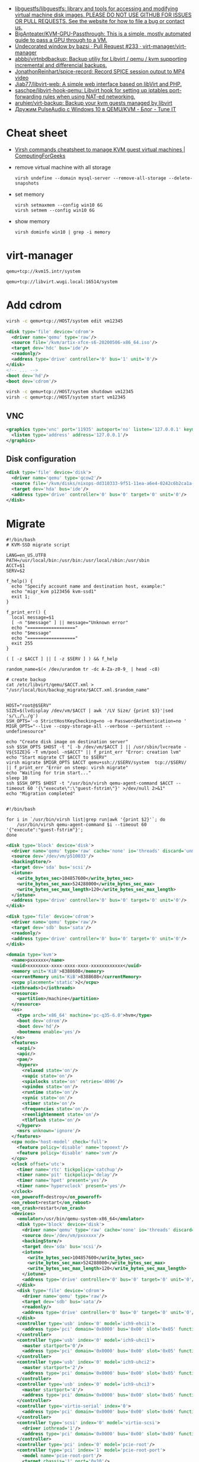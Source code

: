 :PROPERTIES:
:ID:       34e20a86-6b2e-4508-88cf-8a091be96ef5
:END:
- [[https://github.com/libguestfs/libguestfs][libguestfs/libguestfs: library and tools for accessing and modifying virtual machine disk images. PLEASE DO NOT USE GITHUB FOR ISSUES OR PULL REQUESTS. See the website for how to file a bug or contact us.]]
- [[https://github.com/BigAnteater/KVM-GPU-Passthrough][BigAnteater/KVM-GPU-Passthrough: This is a simple, mostly automated guide to pass a GPU through to a VM.]]
- [[https://github.com/virt-manager/virt-manager/pull/233][Undecorated window by bazsi · Pull Request #233 · virt-manager/virt-manager]]
- [[https://github.com/abbbi/virtnbdbackup][abbbi/virtnbdbackup: Backup utiliy for Libvirt / qemu / kvm supporting incremental and differencial backups.]]
- [[https://github.com/JonathonReinhart/spice-record][JonathonReinhart/spice-record: Record SPICE session output to MP4 video]]
- [[https://github.com/Jiab77/libvirt-web][Jiab77/libvirt-web: A simple web interface based on libVirt and PHP.]]
- [[https://github.com/saschpe/libvirt-hook-qemu][saschpe/libvirt-hook-qemu: Libvirt hook for setting up iptables port-forwarding rules when using NAT-ed networking.]]
- [[https://github.com/aruhier/virt-backup][aruhier/virt-backup: Backup your kvm guests managed by libvirt]]
- [[https://www.tune-it.ru/web/ifsolo/blog/-/blogs/druzim-pulseaudio-s-windows-10-v-qemu-kvm?_com_liferay_blogs_web_portlet_BlogsPortlet_redirect=https%3A%2F%2Fwww.tune-it.ru%2Fweb%2Fifsolo%2Fblog%3Fp_p_id%3Dcom_liferay_blogs_web_portlet_BlogsPortlet%26p_p_lifecycle%3D0%26p_p_state%3Dnormal%26p_p_mode%3Dview%26_com_liferay_blogs_web_portlet_BlogsPortlet_mvcRenderCommandName%3D%252Fblogs%252Fview%26_com_liferay_blogs_web_portlet_BlogsPortlet_mvcRenderCommandName%3D%252Fblogs%252Fview%26_com_liferay_blogs_web_portlet_BlogsPortlet_cur%3D1%26_com_liferay_blogs_web_portlet_BlogsPortlet_delta%3D20][Дружим PulseAudio с Windows 10 в QEMU/KVM - Блог - Tune IT]]

* Cheat sheet
- [[https://computingforgeeks.com/virsh-commands-cheatsheet/][Virsh commands cheatsheet to manage KVM guest virtual machines | ComputingForGeeks]]

- remove virtual machine with all storage
  : virsh undefine --domain mysql-server --remove-all-storage --delete-snapshots 

- set memory
  : virsh setmaxmem --config win10 6G
  : virsh setmem --config win10 6G

- show memory
  : virsh dominfo win10 | grep -i memory

* virt-manager

#+begin_example
  qemu+tcp://kvm15.intr/system
#+end_example

#+begin_example
  qemu+tcp://libvirt.wugi.local:16514/system
#+end_example

* Add cdrom

  #+begin_src bash
    virsh -c qemu+tcp://HOST/system edit vm12345
  #+end_src

  #+begin_src xml
    <disk type='file' device='cdrom'>
      <driver name='qemu' type='raw'/>
      <source file='/kvm/artix-xfce-s6-20200506-x86_64.iso'/>
      <target dev='hdc' bus='ide'/>
      <readonly/>
      <address type='drive' controller='0' bus='1' unit='0'/>
    </disk>
    <!-- ... -->
    <boot dev='hd'/>
    <boot dev='cdrom'/>
  #+end_src

  #+begin_src bash
    virsh -c qemu+tcp://HOST/system shutdown vm12345
    virsh -c qemu+tcp://HOST/system start vm12345
  #+end_src

** VNC
#+begin_src xml
  <graphics type='vnc' port='11935' autoport='no' listen='127.0.0.1' keymap='en-us'>
    <listen type='address' address='127.0.0.1'/>
  </graphics>
#+end_src

** Disk configuration
   #+begin_src xml
     <disk type='file' device='disk'>
       <driver name='qemu' type='qcow2'/>
       <source file='/kvm/disks/nixops-dd310333-9f51-11ea-a6e4-0242c6b2ca1a-web98.qcow2'/>
       <target dev='hda' bus='ide'/>
       <address type='drive' controller='0' bus='0' target='0' unit='0'/>
     </disk>
   #+end_src

* Migrate

#+begin_example
  #!/bin/bash
  # KVM-SSD migrate script

  LANG=en_US.UTF8
  PATH=/usr/local/bin:/usr/bin:/usr/local/sbin:/usr/sbin
  ACCT=$1
  SERV=$2

  f_help() {
    echo "Specify account name and destination host, example:"
    echo "migr_kvm p123456 kvm-ssd1"
    exit 1;
  }

  f_print_err() {
    local message=$1
    [ -n "$message" ] || message="Unknown error"
    echo "=================="
    echo "$message"
    echo "=================="
    exit 255
  }

  ( [ -z $ACCT ] || [ -z $SERV ] ) && f_help

  random_name=$(< /dev/urandom tr -dc A-Za-z0-9_ | head -c8)

  # create backup
  cat /etc/libvirt/qemu/$ACCT.xml > "/usr/local/bin/backup_migrate/$ACCT.xml.$random_name"


  HOST="root@$SERV"
  SIZE=$(lvdisplay /dev/vm/$ACCT | awk '/LV Size/ {print $3}'|sed 's/\,/\./g')
  SSH_OPTS='-o StrictHostKeyChecking=no -o PasswordAuthentication=no '
  MIGR_OPTS="--live --copy-storage-all --verbose --persistent --undefinesource"

  echo "Create disk image on destination server"
  ssh $SSH_OPTS $HOST -t "[ -b /dev/vm/$ACCT ] || /usr/sbin/lvcreate -V${SIZE}G -T vm/pool -n$ACCT" || f_print_err "Error: creation lvm"
  echo "Start migrate CT $ACCT to $SERV"
  virsh migrate $MIGR_OPTS $ACCT qemu+ssh://$SERV/system  tcp://$SERV/ || f_print_err "Error on steep: virsh migrate"
  echo "Waiting for trim start..."
  sleep 10
  ssh $SSH_OPTS $HOST -t "/usr/bin/virsh qemu-agent-command $ACCT --timeout 60 '{\"execute\":\"guest-fstrim\"}' >/dev/null 2>&1"
  echo "Migration completed"

#+end_example

#+begin_example
  #!/bin/bash

  for i in `/usr/bin/virsh list|grep run|awk '{print $2}'`; do
      /usr/bin/virsh qemu-agent-command $i --timeout 60 '{"execute":"guest-fstrim"}';
  done
#+end_example

#+begin_src xml
  <disk type='block' device='disk'>
    <driver name='qemu' type='raw' cache='none' io='threads' discard='unmap'/>
    <source dev='/dev/vm/p510033'/>
    <backingStore/>
    <target dev='sda' bus='scsi'/>
    <iotune>
      <write_bytes_sec>104857600</write_bytes_sec>
      <write_bytes_sec_max>524288000</write_bytes_sec_max>
      <write_bytes_sec_max_length>120</write_bytes_sec_max_length>
    </iotune>
    <address type='drive' controller='0' bus='0' target='0' unit='0'/>
  </disk>
#+end_src

#+begin_src xml
  <disk type='file' device='cdrom'>
    <driver name='qemu' type='raw'/>
    <target dev='sdb' bus='sata'/>
    <readonly/>
    <address type='drive' controller='0' bus='0' target='0' unit='0'/>
  </disk>
#+end_src

#+begin_src xml
  <domain type='kvm'>
    <name>pxxxxxx</name>
    <uuid>xxxxxxxx-xxxx-xxxx-xxxx-xxxxxxxxxxxx</uuid>
    <memory unit='KiB'>8388608</memory>
    <currentMemory unit='KiB'>8388608</currentMemory>
    <vcpu placement='static'>2</vcpu>
    <iothreads>1</iothreads>
    <resource>
      <partition>/machine</partition>
    </resource>
    <os>
      <type arch='x86_64' machine='pc-q35-6.0'>hvm</type>
      <boot dev='cdrom'/>
      <boot dev='hd'/>
      <bootmenu enable='yes'/>
    </os>
    <features>
      <acpi/>
      <apic/>
      <pae/>
      <hyperv>
        <relaxed state='on'/>
        <vapic state='on'/>
        <spinlocks state='on' retries='4096'/>
        <vpindex state='on'/>
        <runtime state='on'/>
        <synic state='on'/>
        <stimer state='on'/>
        <frequencies state='on'/>
        <reenlightenment state='on'/>
        <tlbflush state='on'/>
      </hyperv>
      <msrs unknown='ignore'/>
    </features>
    <cpu mode='host-model' check='full'>
      <feature policy='disable' name='topoext'/>
      <feature policy='disable' name='svm'/>
    </cpu>
    <clock offset='utc'>
      <timer name='rtc' tickpolicy='catchup'/>
      <timer name='pit' tickpolicy='delay'/>
      <timer name='hpet' present='yes'/>
      <timer name='hypervclock' present='yes'/>
    </clock>
    <on_poweroff>destroy</on_poweroff>
    <on_reboot>restart</on_reboot>
    <on_crash>restart</on_crash>
    <devices>
      <emulator>/usr/bin/qemu-system-x86_64</emulator>
      <disk type='block' device='disk'>
        <driver name='qemu' type='raw' cache='none' io='threads' discard='unmap'/>
        <source dev='/dev/vm/pxxxxxx'/>
        <backingStore/>
        <target dev='sda' bus='scsi'/>
        <iotune>
          <write_bytes_sec>104857600</write_bytes_sec>
          <write_bytes_sec_max>524288000</write_bytes_sec_max>
          <write_bytes_sec_max_length>120</write_bytes_sec_max_length>
        </iotune>
        <address type='drive' controller='0' bus='0' target='0' unit='0'/>
      </disk>
      <disk type='file' device='cdrom'>
        <driver name='qemu' type='raw'/>
        <target dev='sdb' bus='sata'/>
        <readonly/>
        <address type='drive' controller='0' bus='0' target='0' unit='0'/>
      </disk>
      <controller type='usb' index='0' model='ich9-ehci1'>
        <address type='pci' domain='0x0000' bus='0x00' slot='0x05' function='0x7'/>
      </controller>
      <controller type='usb' index='0' model='ich9-uhci1'>
        <master startport='0'/>
        <address type='pci' domain='0x0000' bus='0x00' slot='0x05' function='0x0' multifunction='on'/>
      </controller>
      <controller type='usb' index='0' model='ich9-uhci2'>
        <master startport='2'/>
        <address type='pci' domain='0x0000' bus='0x00' slot='0x05' function='0x1'/>
      </controller>
      <controller type='usb' index='0' model='ich9-uhci3'>
        <master startport='4'/>
        <address type='pci' domain='0x0000' bus='0x00' slot='0x05' function='0x2'/>
      </controller>
      <controller type='virtio-serial' index='0'>
        <address type='pci' domain='0x0000' bus='0x00' slot='0x06' function='0x0'/>
      </controller>
      <controller type='scsi' index='0' model='virtio-scsi'>
        <driver iothread='1'/>
        <address type='pci' domain='0x0000' bus='0x00' slot='0x09' function='0x0'/>
      </controller>
      <controller type='pci' index='0' model='pcie-root'/>
      <controller type='pci' index='1' model='pcie-root-port'>
        <model name='pcie-root-port'/>
        <target chassis='1' port='0x10'/>
        <address type='pci' domain='0x0000' bus='0x00' slot='0x02' function='0x0' multifunction='on'/>
      </controller>
      <controller type='pci' index='2' model='pcie-root-port'>
        <model name='pcie-root-port'/>
        <target chassis='2' port='0x11'/>
        <address type='pci' domain='0x0000' bus='0x00' slot='0x02' function='0x1'/>
      </controller>
      <controller type='sata' index='0'>
        <address type='pci' domain='0x0000' bus='0x00' slot='0x1f' function='0x2'/>
      </controller>
      <interface type='bridge'>
        <mac address='xx:xx:xx:xx:xx:xx'/>
        <source bridge='br0'/>
        <bandwidth>
          <inbound average='25000' peak='25000' burst='1024'/>
          <outbound average='25000' peak='25000' burst='1024'/>
        </bandwidth>
        <model type='virtio'/>
        <filterref filter='xxxxx-xxxxxxx-xxx'>
          <parameter name='CTRL_IP_LEARNING' value='none'/>
          <parameter name='IP' value='xxx.xxx.xxx.xx'/>
        </filterref>
        <address type='pci' domain='0x0000' bus='0x01' slot='0x00' function='0x0'/>
      </interface>
      <serial type='pty'>
        <target type='isa-serial' port='0'>
          <model name='isa-serial'/>
        </target>
      </serial>
      <console type='pty'>
        <target type='serial' port='0'/>
      </console>
      <channel type='unix'>
        <source mode='bind' path='/var/lib/libvirt/qemu/pxxxxxx.agent'/>
        <target type='virtio' name='org.qemu.guest_agent.0'/>
        <address type='virtio-serial' controller='0' bus='0' port='1'/>
      </channel>
      <input type='mouse' bus='ps2'/>
      <input type='keyboard' bus='ps2'/>
      <graphics type='vnc' port='11055' autoport='no' listen='0.0.0.0' passwd='xxxxxxxxxx'>
        <listen type='address' address='0.0.0.0'/>
      </graphics>
      <audio id='1' type='none'/>
      <video>
        <model type='cirrus' vram='16384' heads='1' primary='yes'/>
        <address type='pci' domain='0x0000' bus='0x00' slot='0x01' function='0x0'/>
      </video>
      <memballoon model='virtio'>
        <address type='pci' domain='0x0000' bus='0x00' slot='0x08' function='0x0'/>
      </memballoon>
    </devices>
    <seclabel type='none' model='none'/>
  </domain>
#+end_src

* qemu-agent

: virsh qemu-agent-command ubuntu22.04 --timeout 60 '{"execute":"guest-network-get-interfaces"}' | jq

* trim

[[https://anteru.net/blog/2020/qemu-kvm-and-trim/][QEMU, KVM and trim | Anteru's Blog]]

Add to =<driver>=:
#+begin_example
  discard='unmap' detect_zeroes='unmap'
#+end_example

Run:
: virsh qemu-agent-command ubuntu22.04 --timeout 60 '{"execute":"guest-fstrim"}'

* Learning
- [[https://wiki.gentoo.org/wiki/GPU_passthrough_with_libvirt_qemu_kvm][GPU passthrough with libvirt qemu kvm - Gentoo wiki]]
- [[https://github.com/mike11207/single-gpu-passthrough-amd-gpu][mike11207/single-gpu-passthrough-amd-gpu: This is a guide for passing an AMD/NVIDIA GPU to a Windows 10 Guest VM on Linux]]

* Migration

: virsh migrate --live --copy-storage-all --verbose --persistent --undefinesource p510306 qemu+ssh://kvm-nvme103.majordomo.ru/system tcp://kvm-nvme103.majordomo.ru/

[[https://galaxydata.ru/community/kvm-live-migration-bez-obshhego-khranilishha-403][KVM Live Migration без общего хранилища - GalaxyData Community]]

#+begin_example

  KVM Live Migration без общего хранилища
  6 июня, 2017
  Eduard Yamaltdinov

  Я решил написать эту статью, потому что так и не сумел найти ничего более менее внятного на эту тему в интернет, а уж тем более на великом и могучем. Итак задача: настроить систему миграции виртуальной машины с одного сервера KVM на другой, без выключения виртуального сервера (тоесть live migration), и без общего хранилища (non-shared storage), это значит, что вместе с виртуальной машиной будет передан и образ ее жесткого диска с одного сервера на другой. Звучит здорово, поэтому приступаем. Мы имеем 2 сервера с Ubuntu 10.04 LTS (установка minimal), ибо LTS, а всякий мусор на сервере нам ни к чему. В качестве жестких дисков для виртуальных машин будут выступать LVM разделы, это обеспечивает лучшую скорость работы и большую гибкость. Наверняка в качестве дисков можно использовать и файлы, разница я думаю не велика, но у меня под рукой именно LVM. Для удобства именования, первый сервер назовем vm1 второй соответственно vm2, LVM на обоих серверах имеет Volume Group с именем «vg», и это важно, что бы имя было одинаковым. Итак приступим. Сразу скажу что миграция виртуальной машины в qemu-kvm доступна с версии 0.12.1, а libvirt поддерживает миграцию без общего хранилища с версии 0.8.3, тем не менее до сих пор такая востребованная функция как живая миграция без общего хранилища kvm с машины на машину нигде толком не описана, поэтому исправляю эту ошибку. Так как Ubuntu у нас имеет версию 10.04, то сооствественно она имеет старые версии и qemu-kvm и libvirt, которые не позволят нам сделать все что нужно, но не отчаивайтесь. Просто подключаем вот этот репозиторий https://launchpad.net/~nutznboltz/+archive/kvm-libvirt-lts после чего устанавливаем свежие версии libvirt и kvm

      # echo «deb http://ppa.launchpad.net/nutznboltz/kvm-libvirt-lts/ubuntu lucid main» >> /etc/apt/sources.list.d/libvirt.list # echo «deb-src http://ppa.launchpad.net/nutznboltz/kvm-libvirt-lts/ubuntu» >> /etc/apt/sources.list.d/libvirt.list # aptitude update # aptitude install kvm libvirt-bin

  Теперь мы имеем все необходимое что бы побаловать себя живой миграцией. Я не буду тут описывать как создается и настраивается виртуальная машина. Лучше сразу предположим, что она у нас есть. Пусть это будет Debian 6.0.1a, размещенный на Logical Volume с именем «debian», соответственно путь до данного раздела у нас /dev/vg/debian, хотя это итак понятно. Итак на vm1 у нас виртуальная машина с именем «debian6» и мы ее сейчас будет мигрировать. Живая миграция требовательна к нюансам. Окружение вирутальной машины должно полностью совпадать у источника и приемника данной машины. Например, если виртуалкой используется раздел /dev/vg/debian, но на целевой системе этот раздел должен присутствовать. Если к машине подключены ISO образы, то и на целевой машине они так же должны быть, и по тому же самому пути, а лучше ISO образы вообще отключить на время миграции. Тоже самое и с сетевыми настройками: названия бриджа в который подключена виртуалка должны совпадать на источнике и приемнике. Вообщем капризная эта KVM, но если вы хотите живую миграцию — будьте так любезны. Допустим мы отключили все ISO и бридж приемника у нас имеет тоже самое название, теперь сделаем так, что бы root одной машины мог безприпятственно заходить по SSH в качестве root другой машины. Это вообщем то не обязательно, тем не менее желательно. По умолчанию пароль root в Ubuntu отсутствует, поэтому будем использовать ключи SSH. Для этого делаем следующее.

      [vm1]# ssh-keygen [vm1]# ssh-copy-id user@vm2 [vm2]# tail -1 /home/user/.ssh/authorized_keys >> /root/.ssh/authorized_keys

  Обращаю пристальное внимание на то, что команды выполняются НА РАЗНЫХ машинах vm1 и vm2, если объяснить по простому, то мы просто генерируем SSH RSA ключ для пользователя root на машине vm1, после чего инсталируем его пользователю «user» машины vm2, а дальше на машине vm2 переносим последний добавленный ключ пользователя user, пользователю root. После этой процедуры пользователь root с vm1 будет входить по SSH как root@vm2 без запроса пароля. Такую же операцию проделываем и в обратную сторону. Теперь смотрим на нашу запущенную виртуалку на vm1

      [vm1]# virsh list ID Имя               Статус ———————————- 1 Debian6           выполнение

  Значит машина запущена и работает, создаем на vm2 раздел того же размера что ни на vm1 и называем его так же, тоесть «debian», пусть у нас образ будет 8 Gb, на обеих хостах vm1 и vm2. Важно что бы раздел в который мигрирует виртаульная машина не был МЕНЬШЕ исходного.

      [vm2]# lvcreate vg -ndebian -L8G

  После чего можно начать миграцию

      [vm1]# virsh migrate —live Debian6 qemu+ssh://root@vm2/system —copy-storage-all

  Сразу скажу что переносимая виртуалка в процессе миграции резко теряет свою отзывчивость, и сеть между двумя хостами серьезно загружается. Так что имейте это в виду. Данная команда говорит о том что необходимо мигрировать, причем в живую (ключь —live), виртуалку с именем Debian6, и скопировать хранилище на удаленную машину (—copy-storage-all), если хранилище уже есть на хосте и достаточно свежо, то вместо копирования всего раздела, можно указать команду (—copy-storage-inc) и копирование будет инкиментальное, тоесть будет передана только измененная часть хранилища, что может существенно сэкономить время. Очень важно, так же не забыть ключь —live, потому как без него, система будет приостановлена, и запущена после миграции на другой системе. Вот собственно и вся наука.
#+end_example

#+begin_example
  root@kvm26:~# virsh migrate --live --copy-storage-all --verbose --persistent vm43597 qemu+ssh://root@kvm15.intr/system
  Migration: [ 73 %]
#+end_example

* Sound
- scream -i br154.154 -u -p 16400

* 

root@guixsd /sys/bus/pci/devices# echo 1 > /sys/bus/pci/devices/0000:12:00.1/remove
root@guixsd /sys/bus/pci/devices# echo 1 > ../../../devices/pci0000:00/0000:00:01.1/0000:10:00.0/0000:11:00.0/0000:12:00.0/remove
root@guixsd /sys/bus/pci/devices# echo 1 > /sys/bus/pci/rescan

* Fix bluetooth

[[https://old.reddit.com/r/VFIO/comments/sdctt2/bluetooth_device_passthrough_intel_bluetooth/][Bluetooth device passthrough: Intel Bluetooth Driver Errors Need Help! : VFIO]]

Was facing the same issue. USB controller passthrough workouaround was not feasable, since i had RAM in the same IOMMU group as the USB controller.

Found solution in this thread: https://www.reddit.com/r/VFIO/comments/wbsqy1/how_to_fix_onboard_intel_bluetooth_error_code_10/

Needed to add the <qemu:capabilities> , however also update the domain (add the `xmlns:qemu` schema to it) at the same, otherwise virt-manager xml-editor wouldn't have any of it.

#+begin_src xml
  <domain xmlns:qemu="http://libvirt.org/schemas/domain/qemu/1.0" type="kvm">  
    <devices>    
      <!-- ...     -->
    </devices>    
    <qemu:capabilities>    
      <qemu:del capability="usb-host.hostdevice"/>
    </qemu:capabilities>    
  </domain>
#+end_src
